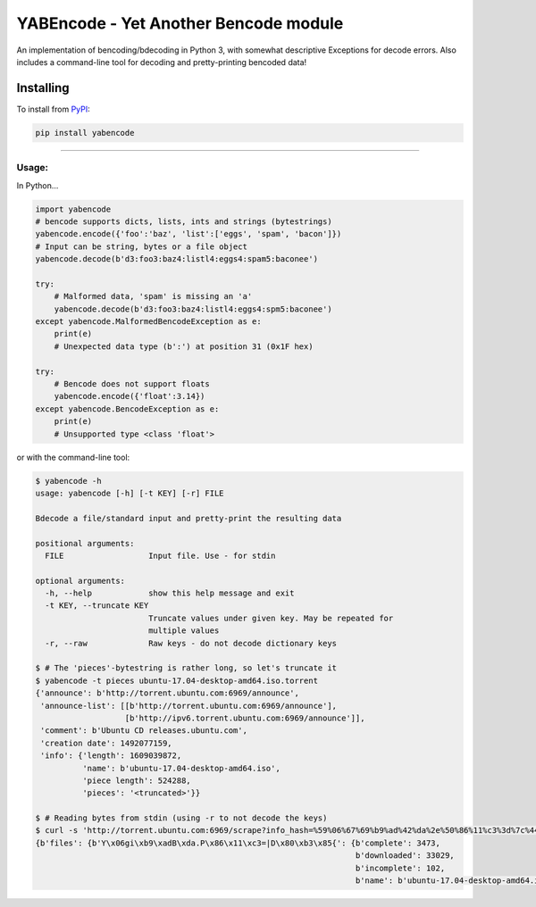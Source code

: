 YABEncode - Yet Another Bencode module
======================================

An implementation of bencoding/bdecoding in Python 3, with somewhat descriptive
Exceptions for decode errors.
Also includes a command-line tool for decoding and pretty-printing bencoded data!

Installing
------------------

To install from `PyPI <https://pypi.python.org/pypi/yabencode>`_:

.. code-block:: bash

    pip install yabencode

----

Usage:
######

In Python...

.. code-block:: python

    import yabencode
    # bencode supports dicts, lists, ints and strings (bytestrings)
    yabencode.encode({'foo':'baz', 'list':['eggs', 'spam', 'bacon']})
    # Input can be string, bytes or a file object
    yabencode.decode(b'd3:foo3:baz4:listl4:eggs4:spam5:baconee')

    try:
        # Malformed data, 'spam' is missing an 'a'
        yabencode.decode(b'd3:foo3:baz4:listl4:eggs4:spm5:baconee')
    except yabencode.MalformedBencodeException as e:
        print(e)
        # Unexpected data type (b':') at position 31 (0x1F hex)

    try:
        # Bencode does not support floats
        yabencode.encode({'float':3.14})
    except yabencode.BencodeException as e:
        print(e)
        # Unsupported type <class 'float'>

or with the command-line tool:

.. code-block:: bash

    $ yabencode -h
    usage: yabencode [-h] [-t KEY] [-r] FILE

    Bdecode a file/standard input and pretty-print the resulting data

    positional arguments:
      FILE                  Input file. Use - for stdin

    optional arguments:
      -h, --help            show this help message and exit
      -t KEY, --truncate KEY
                            Truncate values under given key. May be repeated for
                            multiple values
      -r, --raw             Raw keys - do not decode dictionary keys

    $ # The 'pieces'-bytestring is rather long, so let's truncate it
    $ yabencode -t pieces ubuntu-17.04-desktop-amd64.iso.torrent
    {'announce': b'http://torrent.ubuntu.com:6969/announce',
     'announce-list': [[b'http://torrent.ubuntu.com:6969/announce'],
                       [b'http://ipv6.torrent.ubuntu.com:6969/announce']],
     'comment': b'Ubuntu CD releases.ubuntu.com',
     'creation date': 1492077159,
     'info': {'length': 1609039872,
              'name': b'ubuntu-17.04-desktop-amd64.iso',
              'piece length': 524288,
              'pieces': '<truncated>'}}

    $ # Reading bytes from stdin (using -r to not decode the keys)
    $ curl -s 'http://torrent.ubuntu.com:6969/scrape?info_hash=%59%06%67%69%b9%ad%42%da%2e%50%86%11%c3%3d%7c%44%80%b3%85%7b' | yabencode -r -
    {b'files': {b'Y\x06gi\xb9\xadB\xda.P\x86\x11\xc3=|D\x80\xb3\x85{': {b'complete': 3473,
                                                                        b'downloaded': 33029,
                                                                        b'incomplete': 102,
                                                                        b'name': b'ubuntu-17.04-desktop-amd64.iso'}}}
